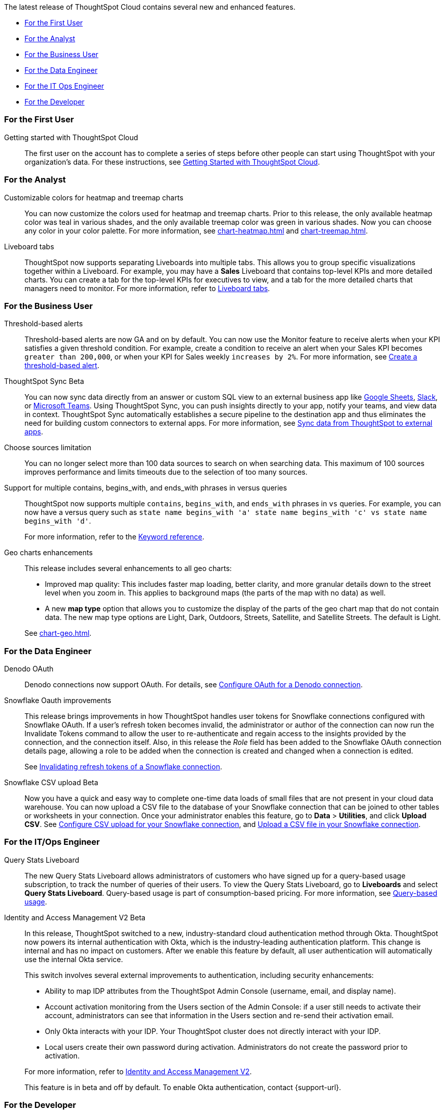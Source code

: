 The latest release of ThoughtSpot Cloud contains several new and enhanced features.

* <<8-7-0-cl-first,For the First User>>
* <<8-7-0-cl-analyst,For the Analyst>>
* <<8-7-0-cl-business-user,For the Business User>>
* <<8-7-0-cl-data-engineer,For the Data Engineer>>
* <<8-7-0-cl-it-ops-engineer,For the IT Ops Engineer>>
* <<8-7-0-cl-developer,For the Developer>>

[#8-7-0-cl-first]
=== For the First User

Getting started with ThoughtSpot Cloud::
The first user on the account has to complete a series of steps before other people can start using ThoughtSpot with your organization's data.
For these instructions, see xref:ts-cloud-getting-started.adoc[Getting Started with ThoughtSpot Cloud].

[#8-7-0-cl-analyst]
=== For the Analyst

Customizable colors for heatmap and treemap charts::
You can now customize the colors used for heatmap and treemap charts. Prior to this release, the only available heatmap color was teal in various shades, and the only available treemap color was green in various shades. Now you can choose any color in your color palette. For more information, see xref:chart-heatmap.adoc[] and xref:chart-treemap.adoc[].

Liveboard tabs::
ThoughtSpot now supports separating Liveboards into multiple tabs. This allows you to group specific visualizations together within a Liveboard. For example, you may have a *Sales* Liveboard that contains top-level KPIs and more detailed charts. You can create a tab for the top-level KPIs for executives to view, and a tab for the more detailed charts that managers need to monitor. For more information, refer to xref:liveboard-tabs.adoc[Liveboard tabs].

[#8-7-0-cl-business-user]
=== For the Business User

Threshold-based alerts::
Threshold-based alerts are now GA and on by default. You can now use the Monitor feature to receive alerts when your KPI satisfies a given threshold condition. For example, create a condition to receive an alert when your Sales KPI becomes `greater than 200,000`, or when your KPI for Sales weekly `increases by 2%`.
For more information, see xref:monitor.adoc#threshold-based-alert[Create a threshold-based alert].

ThoughtSpot Sync [.badge.badge-update]#Beta#:: You can now sync data directly from an answer or custom SQL view to an external business app like xref:sync-sheets.adoc[Google Sheets], xref:sync-slack.adoc[Slack], or xref:sync-ms-teams.adoc[Microsoft Teams]. Using ThoughtSpot Sync, you can push insights directly to your app, notify your teams, and view data in context. ThoughtSpot Sync automatically establishes a secure pipeline to the destination app and thus eliminates the need for building custom connectors to external apps. For more information, see xref:thoughtspot-sync.adoc[Sync data from ThoughtSpot to external apps].

Choose sources limitation::
You can no longer select more than 100 data sources to search on when searching data. This maximum of 100 sources improves performance and limits timeouts due to the selection of too many sources.

////
Support for OR in contains operator::
ThoughtSpot now offers the option to `OR` multiple `contains` clauses for the same attribute in a search, instead of combining them with `AND`, which is the default. For example, with the optional new `OR` behavior, `country name contains 'a' country name contains 'b'` returns results such as `Azerbaijan`, `Bahrain`, `North America`, and `Canada`. With the default `AND` behavior, that search returns `Azerbaijan` and `Bahrain`, but *_not_* `North America` or `Canada`.
+
To enable this feature, contact {support-url}.
////

Support for multiple contains, begins_with, and ends_with phrases in versus queries::
ThoughtSpot now supports multiple `contains`, `begins_with`, and `ends_with` phrases in `vs` queries. For example, you can now have a versus query such as `state name begins_with 'a' state name begins_with 'c' vs state name begins_with 'd'`.
+
For more information, refer to the xref:keywords.adoc#vs[Keyword reference].

Geo charts enhancements::
This release includes several enhancements to all geo charts:
+
--
* Improved map quality: This includes faster map loading, better clarity, and more granular details down to the street level when you zoom in. This applies to background maps (the parts of the map with no data) as well.
* A new *map type* option that allows you to customize the display of the parts of the geo chart map that do not contain data. The new map type options are Light, Dark, Outdoors, Streets, Satellite, and Satellite Streets. The default is Light.

--
See xref:chart-geo.adoc[].

[#8-7-0-cl-data-engineer]
=== For the Data Engineer

Denodo OAuth::
Denodo connections now support OAuth. For details, see xref:connections-denodo-oauth[Configure OAuth for a Denodo connection].

Snowflake Oauth improvements::
This release brings improvements in how ThoughtSpot handles user tokens for Snowflake connections configured with Snowflake OAuth. If a user's refresh token becomes invalid, the administrator or author of the connection can now run the Invalidate Tokens command to allow the user to re-authenticate and regain access to the insights provided by the connection, and the connection itself. Also, in this release the _Role_ field has been added to the Snowflake OAuth connection details page, allowing a role to be added when the connection is created and changed when a connection is edited.
+
See xref:connections-snowflake-edit.adoc#invalidate-tokens[Invalidating refresh tokens of a Snowflake connection].

Snowflake CSV upload [.badge.badge-update]#Beta#:: Now you have a quick and easy way to complete one-time data loads of small files that are not present in your cloud data warehouse. You can now upload a CSV file to the database of your Snowflake connection that can be joined to other tables or worksheets in your connection. Once your administrator enables this feature, go to *Data* > *Utilities*, and click *Upload CSV*.
ifndef::pendo-links[]
See xref:connections-snowflake-csv-upload-config.adoc[Configure CSV upload for your Snowflake connection], and xref:connections-snowflake-csv-upload.adoc[Upload a CSV file in your Snowflake connection].


[#8-7-0-cl-it-ops-engineer]
=== For the IT/Ops Engineer

[#8-7-0-cl-query-based-pricing]
Query Stats Liveboard::

The new Query Stats Liveboard allows administrators of customers who have signed up for a query-based usage subscription, to track the number of queries of their users. To view the Query Stats Liveboard, go to *Liveboards* and select *Query Stats Liveboard*. Query-based usage is part of consumption-based pricing. For more information, see xref:consumption-pricing-query-based.adoc[Query-based usage].

[#okta]
Identity and Access Management V2 [.badge.badge-update]#Beta#::

In this release, ThoughtSpot switched to a new, industry-standard cloud authentication method through Okta. ThoughtSpot now powers its internal authentication with Okta, which is the industry-leading authentication platform. This change is internal and has no impact on customers. After we enable this feature by default, all user authentication will automatically use the internal Okta service.
+
This switch involves several external improvements to authentication, including security enhancements:
+
--
* Ability to map IDP attributes from the ThoughtSpot Admin Console (username, email, and display name).
* Account activation monitoring from the Users section of the Admin Console: if a user still needs to activate their account, administrators can see that information in the Users section and re-send their activation email.
* Only Okta interacts with your IDP. Your ThoughtSpot cluster does not directly interact with your IDP.
* Local users create their own password during activation. Administrators do not create the password prior to activation.
--
+
For more information, refer to xref:okta-iam.adoc[Identity and Access Management V2].
+
This feature is in beta and off by default. To enable Okta authentication, contact {support-url}.

[#8-7-0-cl-developer]
=== For the Developer

ThoughtSpot Everywhere:: For information about the new features and enhancements introduced in this release, refer to https://developers.thoughtspot.com/docs/?pageid=whats-new[ThoughtSpot Developer Documentation^].
